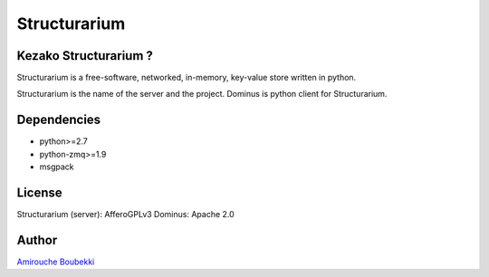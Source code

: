 =============
Structurarium
=============


Kezako Structurarium ?
======================

Structurarium is a free-software, networked, in-memory, key-value store written in python.

Structurarium is the name of the server and the project. Dominus is python client for Structurarium.


Dependencies
============

- python>=2.7
- python-zmq>=1.9
- msgpack


License
=======

Structurarium (server): AfferoGPLv3 
Dominus: Apache 2.0


Author
======

`Amirouche Boubekki <amirouche.boubekki@gmail.com>`_
